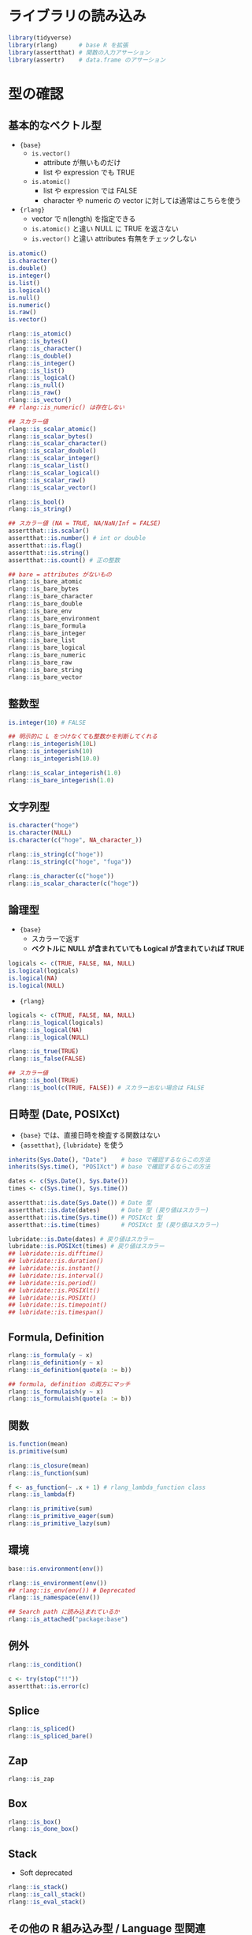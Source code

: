 #+STARTUP: folded indent inlineimages latexpreview
#+PROPERTY: header-args:R :results output :session *R:predicate* :width 640 :height 480 :colnames yes

* ライブラリの読み込み

#+begin_src R :results silent
library(tidyverse)
library(rlang)      # base R を拡張
library(assertthat) # 関数の入力アサーション
library(assertr)    # data.frame のアサーション
#+end_src

* 型の確認
** 基本的なベクトル型

- ={base}=
  - =is.vector()= 
    - attribute が無いものだけ
    - list や expression でも TRUE
  - =is.atomic()= 
    - list や expression では FALSE
    - character や numeric の vector に対しては通常はこちらを使う

- ={rlang}=
  - vector で n(length) を指定できる
  - =is.atomic()= と違い NULL に TRUE を返さない
  - =is.vector()= と違い attributes 有無をチェックしない

#+begin_src R :results silent
is.atomic()
is.character()
is.double()
is.integer()
is.list()
is.logical()
is.null()
is.numeric()
is.raw()
is.vector()

rlang::is_atomic()
rlang::is_bytes()
rlang::is_character()
rlang::is_double()
rlang::is_integer()
rlang::is_list()
rlang::is_logical()
rlang::is_null()
rlang::is_raw()
rlang::is_vector()
## rlang::is_numeric() は存在しない

## スカラー値
rlang::is_scalar_atomic()
rlang::is_scalar_bytes()
rlang::is_scalar_character()
rlang::is_scalar_double()
rlang::is_scalar_integer()
rlang::is_scalar_list()
rlang::is_scalar_logical()
rlang::is_scalar_raw()
rlang::is_scalar_vector()

rlang::is_bool()
rlang::is_string()

## スカラー値 (NA = TRUE, NA/NaN/Inf = FALSE)
assertthat::is.scalar()
assertthat::is.number() # int or double
assertthat::is.flag()
assertthat::is.string()
assertthat::is.count() # 正の整数

## bare = attributes がないもの
rlang::is_bare_atomic
rlang::is_bare_bytes
rlang::is_bare_character
rlang::is_bare_double
rlang::is_bare_env
rlang::is_bare_environment
rlang::is_bare_formula
rlang::is_bare_integer
rlang::is_bare_list
rlang::is_bare_logical
rlang::is_bare_numeric
rlang::is_bare_raw
rlang::is_bare_string
rlang::is_bare_vector
#+end_src

** 整数型

#+begin_src R
is.integer(10) # FALSE

## 明示的に L をつけなくても整数かを判断してくれる
rlang::is_integerish(10L)
rlang::is_integerish(10)
rlang::is_integerish(10.0)

rlang::is_scalar_integerish(1.0)
rlang::is_bare_integerish(1.0)
#+end_src

#+RESULTS:
#+begin_example
[1] FALSE

[1] TRUE

[1] TRUE

[1] TRUE

[1] TRUE

[1] TRUE
#+end_example

** 文字列型

#+begin_src R
is.character("hoge")
is.character(NULL)
is.character(c("hoge", NA_character_))

rlang::is_string(c("hoge"))
rlang::is_string(c("hoge", "fuga"))

rlang::is_character(c("hoge"))
rlang::is_scalar_character(c("hoge"))
#+end_src

#+RESULTS:
#+begin_example
[1] TRUE

[1] FALSE

[1] TRUE

[1] TRUE

[1] FALSE

[1] TRUE

[1] TRUE
#+end_example

** 論理型

- ={base}=
  - スカラーで返す
  - *ベクトルに NULL が含まれていても Logical が含まれていれば TRUE*
#+begin_src R
logicals <- c(TRUE, FALSE, NA, NULL)
is.logical(logicals)
is.logical(NA)
is.logical(NULL)
#+end_src

#+RESULTS:
: 
: [1] TRUE
: 
: [1] TRUE
: 
: [1] FALSE
: 
: [1] TRUE

- ={rlang}=
#+begin_src R
logicals <- c(TRUE, FALSE, NA, NULL)
rlang::is_logical(logicals)
rlang::is_logical(NA)
rlang::is_logical(NULL)

rlang::is_true(TRUE)
rlang::is_false(FALSE)

## スカラー値
rlang::is_bool(TRUE)
rlang::is_bool(c(TRUE, FALSE)) # スカラー出ない場合は FALSE
#+end_src

#+RESULTS:
#+begin_example

[1] TRUE

[1] TRUE

[1] FALSE

[1] TRUE

[1] TRUE

[1] TRUE

[1] FALSE
#+end_example

** 日時型 (Date, POSIXct)

- ={base}= では、直接日時を検査する関数はない
- ={assetthat}=, ={lubridate}= を使う
#+begin_src R
inherits(Sys.Date(), "Date")    # base で確認するならこの方法
inherits(Sys.time(), "POSIXct") # base で確認するならこの方法

dates <- c(Sys.Date(), Sys.Date())
times <- c(Sys.time(), Sys.time())

assertthat::is.date(Sys.Date()) # Date 型
assertthat::is.date(dates)      # Date 型 (戻り値はスカラー)
assertthat::is.time(Sys.time()) # POSIXct 型
assertthat::is.time(times)      # POSIXct 型 (戻り値はスカラー)

lubridate::is.Date(dates) # 戻り値はスカラー
lubridate::is.POSIXct(times) # 戻り値はスカラー
## lubridate::is.difftime()
## lubridate::is.duration()
## lubridate::is.instant()
## lubridate::is.interval()
## lubridate::is.period()
## lubridate::is.POSIXlt()
## lubridate::is.POSIXt()
## lubridate::is.timepoint()
## lubridate::is.timespan()
#+end_src

#+RESULTS:
#+begin_example
[1] TRUE

[1] TRUE

[1] TRUE

[1] TRUE

[1] TRUE

[1] TRUE

[1] TRUE

[1] TRUE
#+end_example

** Formula, Definition

#+begin_src R
rlang::is_formula(y ~ x)
rlang::is_definition(y ~ x)
rlang::is_definition(quote(a := b))

## formula, definition の両方にマッチ
rlang::is_formulaish(y ~ x)
rlang::is_formulaish(quote(a := b))
#+end_src

#+RESULTS:
: [1] TRUE
: 
: [1] FALSE
: 
: [1] TRUE
: 
: [1] TRUE
: 
: [1] TRUE

** 関数

#+begin_src R
is.function(mean)
is.primitive(sum)

rlang::is_closure(mean)
rlang::is_function(sum)

f <- as_function(~ .x + 1) # rlang_lambda_function class
rlang::is_lambda(f)

rlang::is_primitive(sum)
rlang::is_primitive_eager(sum)
rlang::is_primitive_lazy(sum)
#+end_src

#+RESULTS:
#+begin_example
[1] TRUE

[1] TRUE

[1] TRUE

[1] TRUE

[1] TRUE

[1] TRUE

[1] TRUE

[1] FALSE
#+end_example

** 環境

#+begin_src R
base::is.environment(env())

rlang::is_environment(env())
## rlang::is_env(env()) # Deprecated
rlang::is_namespace(env())

## Search path に読み込まれているか
rlang::is_attached("package:base")
#+end_src

#+RESULTS:
: [1] TRUE
: 
: [1] TRUE
: 
: [1] TRUE
: 
: [1] FALSE
: 
: [1] TRUE

** 例外

#+begin_src R
rlang::is_condition()

c <- try(stop("!!"))
assertthat::is.error(c)
#+end_src

#+RESULTS:
: Error in rlang::is_condition(stop("!!")) : !!
: 
: Error in try(stop("!!")) : !!
: 
: [1] FALSE
: 
: [1] TRUE

** Splice

#+begin_src R
rlang::is_spliced()
rlang::is_spliced_bare()
#+end_src

** Zap

#+begin_src R
rlang::is_zap
#+end_src

** Box

#+begin_src R
rlang::is_box()
rlang::is_done_box()
#+end_src

** Stack

- Soft deprecated
#+begin_src R
rlang::is_stack()
rlang::is_call_stack()
rlang::is_eval_stack()
#+end_src

** その他の R 組み込み型 / Language 型関連

#+begin_src R :results silent
rlang::is_call()
rlang::is_callable()
rlang::is_copyable() # いくつかの Internal type はコピーできず参照が作成されるので、そのチェックに使う
rlang::is_frame()

rlang::is_expr()
rlang::is_expression()
rlang::is_syntactic_literal()
rlang::is_symbol()
rlang::is_symbolic()

rlang::is_pairlist()  # parilist
rlang::is_node()      # parilist or language
rlang::is_node_list() # parilist or NULL

rlang::is_quosure()
rlang::is_quosures()

## bare
rlang::is_bare_env()
rlang::is_bare_environment()
rlang::is_bare_formula()

## Deprecated, use is_call()
is_lang()
is_unary_lang()
is_binary_lang()
quo_is_lang()
#+end_src

* 同値
** =identical()=

- =identical(x, y, num.eq = TRUE, single.NA = TRUE, attrib.as.set = TRUE, ignore.bytecode = TRUE, ignore.environment = FALSE, ignore.srcref = TRUE)=

- 比較対象が =NULL= だった場合も =TRUE= / =FALSE= で返してくれる
- =integer= と =double= などの型も厳密に比較
- vector の順番も考慮してくれる

#+begin_src R
1 == NULL # logical(0)
identical(1, NULL)
identical(1, 1.) # 1 も double として扱われている
identical(1, as.integer(1))
#+end_src

#+RESULTS:
: logical(0)
: 
: [1] FALSE
: 
: [1] TRUE
: 
: [1] FALSE

- 環境の比較は ==== ではできない
- =identical()= を使う
#+begin_src R :exports both
identical(environment(), globalenv())
#+end_src

#+RESULTS:
: [1] TRUE

** =all()=

- =all(..., na.rm = FALSE)=
#+begin_src R
all(TRUE, TRUE, FALSE)
all(TRUE, TRUE, TRUE)
#+end_src

#+RESULTS:
: [1] FALSE
: 
: [1] TRUE

** =all.equal()=, =assetthat::are_equal()=

- =all.equal(target, current, ...)=
- S3 for numeric (tolerance が設定されている)
- =all.equal(target, current, tolerance = sqrt(.Machine$double.eps), scale = NULL, countEQ = FALSE, formatFUN = function(err, what) format(err), ..., check.attributes = TRUE)=

- =all.equal()= オブジェクトが *Nearly equal* かを調べる
- =numeric=, =list=, =enviroment= など向けの S3 メソッド
#+begin_src R :exports both
x <- 1.0
y <- 0.99999999999
.Machine$double.eps

all.equal(x, y)
#+end_src

#+RESULTS:
: 
: [1] 2.220446e-16
: 
: [1] TRUE

- =assetthat::are_equal()= は =all.eqaul()= のラッパー
#+begin_src R
x <- 1.0
y <- 0.99999999999

assertthat::are_equal(x, y)
#+end_src

#+RESULTS:
: 
: [1] TRUE
  
** =isTRUE(x)=, =isFALSE(x)=
** =dplyr::near()=

- =dplyr::near(x, y, tol = .Machine$double.eps^0.5)=

- Vectorized ~all.equal()~
#+begin_src R :exports both
x <- rep(1, 10)
y <- rep(0.999999999999, 10)
dplyr::near(x, y)
#+end_src

#+RESULTS:
: 
:  [1] TRUE TRUE TRUE TRUE TRUE TRUE TRUE TRUE TRUE TRUE

* 属性

#+begin_src R
names(attributes(iris))
attr(iris, "class")

assertthat::has_attr(iris, "class")
iris %has_attr% "class"
#+end_src

#+RESULTS:
: [1] "names"     "class"     "row.names"
: 
: [1] "data.frame"
: 
: [1] TRUE
: 
: [1] TRUE

* 引数
** デフォルト引数がない引数が省略されていないか確認

#+begin_src R
f <- function(x) base::missing(x)
f()

f <- function(x) rlang::is_missing(x)
f()

f <- function(x = 1) rlang::is_missing(x)
f()
#+end_src

#+RESULTS:
#+begin_example

[1] TRUE

[1] TRUE

[1] FALSE

[1] FALSE

[1] FALSE
#+end_example

** 関数が指定した引数名を持つか確認

#+begin_src R
f <- function(a, b) a + b

assertthat::has_args(f, c("a", "b"))
f %has_args% "a"
#+end_src

#+RESULTS:
: 
: [1] TRUE
: 
: [1] TRUE

* 名前 (=names()=, =colnames()=)

#+begin_src R
any(names(iris) %in% c("Sepal.Length"))

rlang::is_named(iris)
rlang::has_name(iris, "Sepal.Length")

rlang::is_dictionaryish(iris)
rlang::is_dictionaryish(list(a=10, 20)) # 全てに名前が必要

assertthat::has_name(iris, "Sepal.Length")
iris %has_name% "Sepal.Length"
#+end_src

#+RESULTS:
#+begin_example
[1] TRUE

[1] TRUE

[1] TRUE

[1] TRUE

[1] FALSE

[1] TRUE

[1] TRUE
#+end_example

* 欠損値

#+begin_src R
is.na(NA)
is.na(c(NA, NA)) # vector で返す
anyNA(c(NA, 1))  # scalar で返す

## Vectorized (入力と同じ長さで返す)
rlang::are_na(c(NA, NA))
rlang::is_lgl_na(NA)
rlang::is_int_na(NA_integer_)
rlang::is_dbl_na(NA_real_)
rlang::is_chr_na(NA_character_)
rlang::is_cpl_na(NA) # ?

# スカラー値
rlang::is_na(NA)
rlang::is_na(c(NA, NA)) # FALSE

assertthat::noNA(NA)
#+end_src

#+RESULTS:
#+begin_example
[1] TRUE

[1] TRUE TRUE

[1] TRUE

[1] TRUE TRUE

[1] TRUE

[1] TRUE

[1] TRUE

[1] TRUE

[1] FALSE

[1] TRUE

[1] FALSE

[1] FALSE
#+end_example

* 次元・サイズ

- NULL もしくは、長さ 0 をチェック
#+begin_src R
empty_vec <- vector("numeric")

rlang::is_empty(empty_vec)
rlang::is_empty(NULL)

assertthat::not_empty(empty_vec)
assertthat::not_empty(NULL)
#+end_src

#+RESULTS:
: 
: [1] TRUE
: 
: [1] TRUE
: 
: [1] FALSE
: 
: [1] FALSE

* パッケージ

#+begin_src R
rlang::is_installed("dplyr")

## Search path に読み込まれているか
rlang::is_attached("package:base")

## Deprecated, use is_attached
## rlang::is_scoped(nm)
#+end_src

#+RESULTS:
: [1] TRUE
: 
: [1] TRUE

* Interactive

- インタラクティブに実行されているか、バッチ実行か
#+begin_src R
interactive()
is_interactive()
#+end_src

#+RESULTS:
: [1] TRUE
: 
: [1] TRUE

* ファイル

- ={base}= では存在確認の関数くらいしかない
- ={fs}=, もしくは ={assertion}= を使う
#+begin_src R
file <- "~/.secret.R"
dir <- "~/"
file.exists(file)
dir.exists(dir)

assertthat::is.dir(dir)
assertthat::is.writeable(file)
assertthat::is.readable(file)
assertthat::has_extension(file, "R") # 拡張子

## {fs}
fs::is_absolute_path(file)
fs::is_dir(dir)
fs::is_file(file)
fs::is_file_empty(file)
fs::is_link(file)
#+end_src

#+RESULTS:
#+begin_example

[1] TRUE

[1] TRUE

[1] TRUE

[1] TRUE

[1] TRUE

[1] TRUE

[1] TRUE

   ~ 
TRUE

~/.secret.R 
      FALSE

~/.secret.R 
      FALSE

~/.secret.R 
       TRUE
#+end_example

* 参照

#+begin_src R
env <- env()
ref <- env
rlang::is_reference(ref, env)
## rlang::is_weakref(env)

## Due to copy-on-write optimisation, a copied vector can
## temporarily reference the original vector:
vec <- 1:10
copy <- vec
rlang::is_reference(copy, vec)
#+end_src

#+RESULTS:
: 
: [1] TRUE
: 
: [1] TRUE

* 参考
